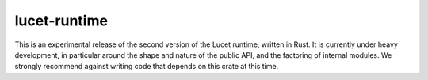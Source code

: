 lucet-runtime
=============

This is an experimental release of the second version of the Lucet runtime, written in Rust. It is
currently under heavy development, in particular around the shape and nature of the public API, and
the factoring of internal modules. We strongly recommend against writing code that depends on this
crate at this time.
